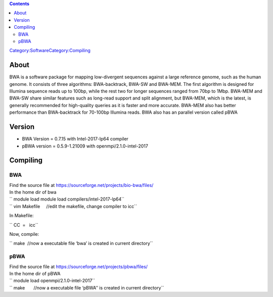 .. contents::
   :depth: 3
..

`Category:Software </Category:Software>`__\ `Category:Compiling </Category:Compiling>`__

About
=====

BWA is a software package for mapping low-divergent sequences against a
large reference genome, such as the human genome. It consists of three
algorithms: BWA-backtrack, BWA-SW and BWA-MEM. The first algorithm is
designed for Illumina sequence reads up to 100bp, while the rest two for
longer sequences ranged from 70bp to 1Mbp. BWA-MEM and BWA-SW share
similar features such as long-read support and split alignment, but
BWA-MEM, which is the latest, is generally recommended for high-quality
queries as it is faster and more accurate. BWA-MEM also has better
performance than BWA-backtrack for 70-100bp Illumina reads. BWA also has
an parallel version called pBWA

Version
=======

-  BWA Version = 0.7.15 with Intel-2017-lp64 compiler
-  pBWA version = 0.5.9-1.21009 with openmpi/2.1.0-intel-2017

Compiling
=========

BWA
---

| Find the source file at
  https://sourceforge.net/projects/bio-bwa/files/
| In the home dir of bwa

| `` module load module load compilers/intel-2017-lp64``
| `` vim Makefile     //edit the makefile, change compiler to icc``

In Makefile:

`` CC  =   icc``

Now, compile:

`` make  //now a executable file ‘bwa’ is created in current directory``

pBWA
----

| Find the source file at https://sourceforge.net/projects/pbwa/files/
| In the home dir of pBWA

| `` module load openmpi/2.1.0-intel-2017``
| `` make       //now a executable file ‘pBWA’’ is created in current directory``
